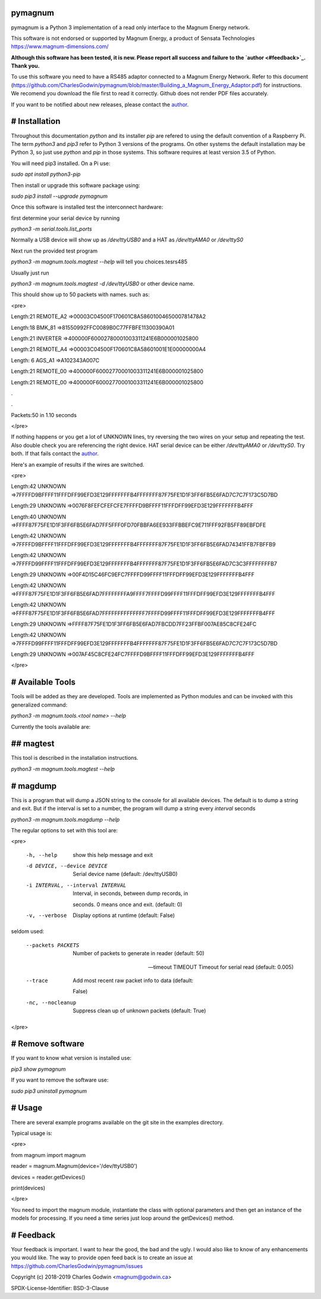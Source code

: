 pymagnum
========

pymagnum is a Python 3 implementation of a read only interface to the Magnum Energy network.

This software is not endorsed or supported by Magnum Energy, a product of Sensata Technologies https://www.magnum-dimensions.com/

**Although this software has been tested, it is new. Please report all success and failure to the `author <#feedback>`_. Thank you.**

To use this software you need to have a RS485 adaptor connected to a Magnum Energy Network. Refer to this document (https://github.com/CharlesGodwin/pymagnum/blob/master/Building_a_Magnum_Energy_Adaptor.pdf) for instructions. We recomend you download the file first to read it correctly. Github does not render PDF files accurately.

If you want to be notified about new releases, please contact the `author <#feedback>`_.

# Installation
==============

Throughout this documentation `python` and its installer `pip` are refered to using the default convention of a Raspberry Pi. The term `python3` and `pip3` refer to Python 3 versions of the programs. On other systems the default installation may be Python 3, so just use `python` and `pip` in those systems. This software requires at least version 3.5 of Python.

You will need pip3 installed. On a Pi use:  

`sudo apt install python3-pip`

Then install or upgrade this software package using:  

`sudo pip3 install --upgrade pymagnum`

Once this software is installed test the interconnect hardware:

first determine your serial device by running  

`python3 -m serial.tools.list_ports`

Normally a USB device will show up as `/dev/ttyUSB0` and a HAT as `/dev/ttyAMA0` or `/dev/ttyS0`

Next run the provided test program  

`python3 -m magnum.tools.magtest --help`   will tell you choices.tesrs485

Usually just run  

`python3 -m magnum.tools.magtest -d /dev/ttyUSB0` or other device name.  

This should show up to 50 packets with names. such as:

<pre>

Length:21 REMOTE_A2 =>00003C04500F170601C8A5860100465000781478A2

Length:18 BMK_81    =>81550992FFC0089B0C77FFBFE11300390A01

Length:21 INVERTER  =>400000F60002780001003311241E6B000001025800

Length:21 REMOTE_A4 =>00003C04500F170601C8A58601001E1E00000000A4

Length: 6 AGS_A1    =>A102343A007C

Length:21 REMOTE_00 =>400000F60002770001003311241E6B000001025800

Length:21 REMOTE_00 =>400000F60002770001003311241E6B000001025800

.

.

Packets:50 in 1.10 seconds

</pre>

If nothing happens or you get a lot of UNKNOWN lines, try reversing the two wires on your setup and repeating the test. Also double check you are referencing the right device. HAT serial device can be either `/dev/ttyAMA0` or `/dev/ttyS0`. Try both. If that fails contact the `author <#feedback>`_.

Here's an example of results if the wires are switched.

<pre>

Length:42 UNKNOWN   =>7FFFFD9BFFFF11FFFDFF99EFD3E129FFFFFFFB4FFFFFFF87F75FE1D1F3FF6FB5E6FAD7C7C7F173C5D7BD

Length:29 UNKNOWN   =>0076F8FEFCFEFCFE7FFFFD9BFFFF11FFFDFF99EFD3E129FFFFFFFB4FFF

Length:40 UNKNOWN   =>FFFF87F75FE1D1F3FF6FB5E6FAD7FF5FFF0FD70FBBFA6EE933FFBBEFC9E711FFF92FB5FF89EBFDFE

Length:42 UNKNOWN   =>7FFFFD9BFFFF11FFFDFF99EFD3E129FFFFFFFB4FFFFFFF87F75FE1D1F3FF6FB5E6FAD74341FFB7FBFFB9

Length:42 UNKNOWN   =>7FFFFD99FFFF11FFFDFF99EFD3E129FFFFFFFB4FFFFFFF87F75FE1D1F3FF6FB5E6FAD7C3C3FFFFFFFFB7

Length:29 UNKNOWN   =>00F4D15C46FC9EFC7FFFFD99FFFF11FFFDFF99EFD3E129FFFFFFFB4FFF

Length:42 UNKNOWN   =>FFFF87F75FE1D1F3FF6FB5E6FAD7FFFFFFFFA9FFFF7FFFFD99FFFF11FFFDFF99EFD3E129FFFFFFFB4FFF

Length:42 UNKNOWN   =>FFFF87F75FE1D1F3FF6FB5E6FAD7FFFFFFFFFFFFFF7FFFFD99FFFF11FFFDFF99EFD3E129FFFFFFFB4FFF

Length:29 UNKNOWN   =>FFFF87F75FE1D1F3FF6FB5E6FAD7FBCDD7FF23FFBF007AE85C8CFE24FC

Length:42 UNKNOWN   =>7FFFFD99FFFF11FFFDFF99EFD3E129FFFFFFFB4FFFFFFF87F75FE1D1F3FF6FB5E6FAD7C7C7F173C5D7BD

Length:29 UNKNOWN   =>007AF45C8CFE24FC7FFFFD9BFFFF11FFFDFF99EFD3E129FFFFFFFB4FFF

</pre>

# Available Tools
=================

Tools will be added as they are developed. Tools are implemented as Python modules and can be invoked with this generalized command:

`python3 -m magnum.tools.<tool name> --help`

Currently the tools available are:

## magtest
==========

This tool is described in the installation instructions.

`python3 -m magnum.tools.magtest --help`

# magdump
=========

This is a program that will dump a JSON string to the console for all available devices.  The default is to dump a string and exit. But if the interval is set to a number, the program will dump a string every `interval` seconds

`python3 -m magnum.tools.magdump --help`

The regular options to set with this tool are:

<pre>

 -h, --help            show this help message and exit

 -d DEVICE, --device DEVICE

					   Serial device name (default: /dev/ttyUSB0)

 -i INTERVAL, --interval INTERVAL

					   Interval, in seconds, between dump records, in

					   seconds. 0 means once and exit. (default: 0)

 -v, --verbose         Display options at runtime (default: False)

seldom used:

 --packets PACKETS     Number of packets to generate in reader (default: 50)

 --timeout TIMEOUT     Timeout for serial read (default: 0.005)

 --trace               Add most recent raw packet info to data (default:

					   False)

 -nc, --nocleanup      Suppress clean up of unknown packets (default: True)
</pre>

# Remove software
=================

If you want to know what version is installed use:  

`pip3 show pymagnum`

If you want to remove the software use:  

`sudo pip3 uninstall pymagnum`

# Usage
=======

There are several example programs available on the git site in the examples directory.

Typical usage is:  

<pre>

from magnum import magnum

reader = magnum.Magnum(device='/dev/ttyUSB0')

devices = reader.getDevices()

print(devices)

</pre>

You need to import the magnum module, instantiate the class with optional parameters and then get an instance of the models for processing. If you need a time series just loop around the getDevices() method.

# Feedback
==========

Your feedback is important. I want to hear the good, the bad and the ugly. I would also like to know of any enhancements you would like. The way to provide open feed back is to create an issue at https://github.com/CharlesGodwin/pymagnum/issues

Copyright (c) 2018-2019 Charles Godwin <magnum@godwin.ca>

SPDX-License-Identifier:    BSD-3-Clause

